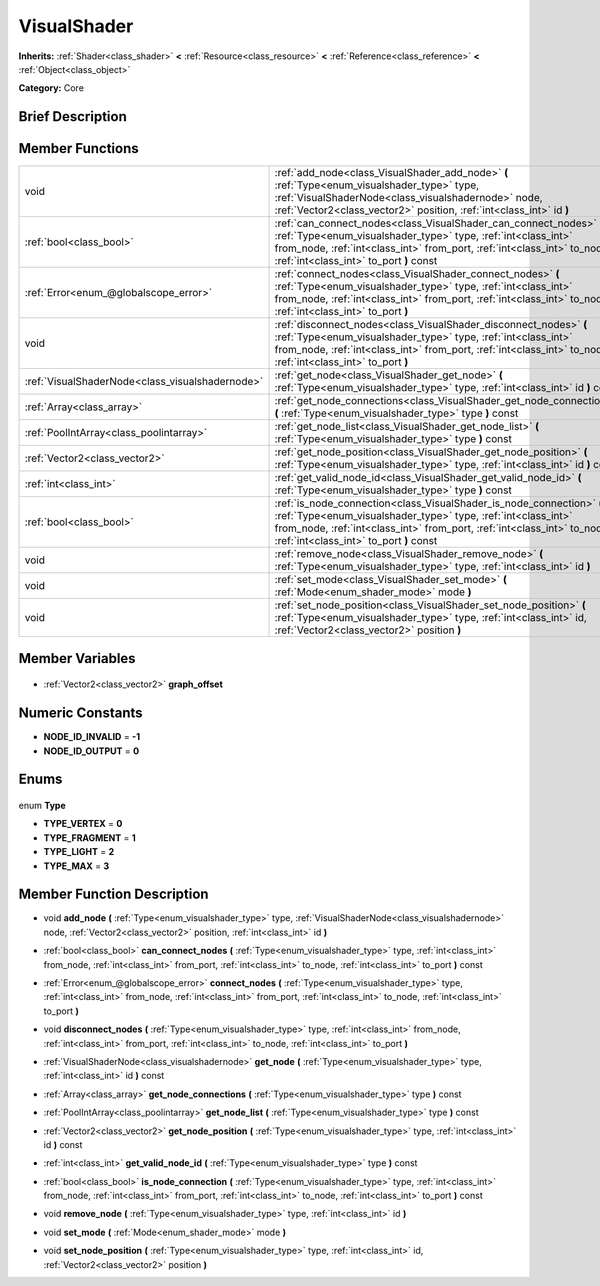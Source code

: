 .. Generated automatically by doc/tools/makerst.py in Godot's source tree.
.. DO NOT EDIT THIS FILE, but the VisualShader.xml source instead.
.. The source is found in doc/classes or modules/<name>/doc_classes.

.. _class_VisualShader:

VisualShader
============

**Inherits:** :ref:`Shader<class_shader>` **<** :ref:`Resource<class_resource>` **<** :ref:`Reference<class_reference>` **<** :ref:`Object<class_object>`

**Category:** Core

Brief Description
-----------------



Member Functions
----------------

+--------------------------------------------------+-------------------------------------------------------------------------------------------------------------------------------------------------------------------------------------------------------------------------------------------------------------+
| void                                             | :ref:`add_node<class_VisualShader_add_node>` **(** :ref:`Type<enum_visualshader_type>` type, :ref:`VisualShaderNode<class_visualshadernode>` node, :ref:`Vector2<class_vector2>` position, :ref:`int<class_int>` id **)**                                   |
+--------------------------------------------------+-------------------------------------------------------------------------------------------------------------------------------------------------------------------------------------------------------------------------------------------------------------+
| :ref:`bool<class_bool>`                          | :ref:`can_connect_nodes<class_VisualShader_can_connect_nodes>` **(** :ref:`Type<enum_visualshader_type>` type, :ref:`int<class_int>` from_node, :ref:`int<class_int>` from_port, :ref:`int<class_int>` to_node, :ref:`int<class_int>` to_port **)** const   |
+--------------------------------------------------+-------------------------------------------------------------------------------------------------------------------------------------------------------------------------------------------------------------------------------------------------------------+
| :ref:`Error<enum_@globalscope_error>`            | :ref:`connect_nodes<class_VisualShader_connect_nodes>` **(** :ref:`Type<enum_visualshader_type>` type, :ref:`int<class_int>` from_node, :ref:`int<class_int>` from_port, :ref:`int<class_int>` to_node, :ref:`int<class_int>` to_port **)**                 |
+--------------------------------------------------+-------------------------------------------------------------------------------------------------------------------------------------------------------------------------------------------------------------------------------------------------------------+
| void                                             | :ref:`disconnect_nodes<class_VisualShader_disconnect_nodes>` **(** :ref:`Type<enum_visualshader_type>` type, :ref:`int<class_int>` from_node, :ref:`int<class_int>` from_port, :ref:`int<class_int>` to_node, :ref:`int<class_int>` to_port **)**           |
+--------------------------------------------------+-------------------------------------------------------------------------------------------------------------------------------------------------------------------------------------------------------------------------------------------------------------+
| :ref:`VisualShaderNode<class_visualshadernode>`  | :ref:`get_node<class_VisualShader_get_node>` **(** :ref:`Type<enum_visualshader_type>` type, :ref:`int<class_int>` id **)** const                                                                                                                           |
+--------------------------------------------------+-------------------------------------------------------------------------------------------------------------------------------------------------------------------------------------------------------------------------------------------------------------+
| :ref:`Array<class_array>`                        | :ref:`get_node_connections<class_VisualShader_get_node_connections>` **(** :ref:`Type<enum_visualshader_type>` type **)** const                                                                                                                             |
+--------------------------------------------------+-------------------------------------------------------------------------------------------------------------------------------------------------------------------------------------------------------------------------------------------------------------+
| :ref:`PoolIntArray<class_poolintarray>`          | :ref:`get_node_list<class_VisualShader_get_node_list>` **(** :ref:`Type<enum_visualshader_type>` type **)** const                                                                                                                                           |
+--------------------------------------------------+-------------------------------------------------------------------------------------------------------------------------------------------------------------------------------------------------------------------------------------------------------------+
| :ref:`Vector2<class_vector2>`                    | :ref:`get_node_position<class_VisualShader_get_node_position>` **(** :ref:`Type<enum_visualshader_type>` type, :ref:`int<class_int>` id **)** const                                                                                                         |
+--------------------------------------------------+-------------------------------------------------------------------------------------------------------------------------------------------------------------------------------------------------------------------------------------------------------------+
| :ref:`int<class_int>`                            | :ref:`get_valid_node_id<class_VisualShader_get_valid_node_id>` **(** :ref:`Type<enum_visualshader_type>` type **)** const                                                                                                                                   |
+--------------------------------------------------+-------------------------------------------------------------------------------------------------------------------------------------------------------------------------------------------------------------------------------------------------------------+
| :ref:`bool<class_bool>`                          | :ref:`is_node_connection<class_VisualShader_is_node_connection>` **(** :ref:`Type<enum_visualshader_type>` type, :ref:`int<class_int>` from_node, :ref:`int<class_int>` from_port, :ref:`int<class_int>` to_node, :ref:`int<class_int>` to_port **)** const |
+--------------------------------------------------+-------------------------------------------------------------------------------------------------------------------------------------------------------------------------------------------------------------------------------------------------------------+
| void                                             | :ref:`remove_node<class_VisualShader_remove_node>` **(** :ref:`Type<enum_visualshader_type>` type, :ref:`int<class_int>` id **)**                                                                                                                           |
+--------------------------------------------------+-------------------------------------------------------------------------------------------------------------------------------------------------------------------------------------------------------------------------------------------------------------+
| void                                             | :ref:`set_mode<class_VisualShader_set_mode>` **(** :ref:`Mode<enum_shader_mode>` mode **)**                                                                                                                                                                 |
+--------------------------------------------------+-------------------------------------------------------------------------------------------------------------------------------------------------------------------------------------------------------------------------------------------------------------+
| void                                             | :ref:`set_node_position<class_VisualShader_set_node_position>` **(** :ref:`Type<enum_visualshader_type>` type, :ref:`int<class_int>` id, :ref:`Vector2<class_vector2>` position **)**                                                                       |
+--------------------------------------------------+-------------------------------------------------------------------------------------------------------------------------------------------------------------------------------------------------------------------------------------------------------------+

Member Variables
----------------

  .. _class_VisualShader_graph_offset:

- :ref:`Vector2<class_vector2>` **graph_offset**


Numeric Constants
-----------------

- **NODE_ID_INVALID** = **-1**
- **NODE_ID_OUTPUT** = **0**

Enums
-----

  .. _enum_VisualShader_Type:

enum **Type**

- **TYPE_VERTEX** = **0**
- **TYPE_FRAGMENT** = **1**
- **TYPE_LIGHT** = **2**
- **TYPE_MAX** = **3**


Member Function Description
---------------------------

.. _class_VisualShader_add_node:

- void **add_node** **(** :ref:`Type<enum_visualshader_type>` type, :ref:`VisualShaderNode<class_visualshadernode>` node, :ref:`Vector2<class_vector2>` position, :ref:`int<class_int>` id **)**

.. _class_VisualShader_can_connect_nodes:

- :ref:`bool<class_bool>` **can_connect_nodes** **(** :ref:`Type<enum_visualshader_type>` type, :ref:`int<class_int>` from_node, :ref:`int<class_int>` from_port, :ref:`int<class_int>` to_node, :ref:`int<class_int>` to_port **)** const

.. _class_VisualShader_connect_nodes:

- :ref:`Error<enum_@globalscope_error>` **connect_nodes** **(** :ref:`Type<enum_visualshader_type>` type, :ref:`int<class_int>` from_node, :ref:`int<class_int>` from_port, :ref:`int<class_int>` to_node, :ref:`int<class_int>` to_port **)**

.. _class_VisualShader_disconnect_nodes:

- void **disconnect_nodes** **(** :ref:`Type<enum_visualshader_type>` type, :ref:`int<class_int>` from_node, :ref:`int<class_int>` from_port, :ref:`int<class_int>` to_node, :ref:`int<class_int>` to_port **)**

.. _class_VisualShader_get_node:

- :ref:`VisualShaderNode<class_visualshadernode>` **get_node** **(** :ref:`Type<enum_visualshader_type>` type, :ref:`int<class_int>` id **)** const

.. _class_VisualShader_get_node_connections:

- :ref:`Array<class_array>` **get_node_connections** **(** :ref:`Type<enum_visualshader_type>` type **)** const

.. _class_VisualShader_get_node_list:

- :ref:`PoolIntArray<class_poolintarray>` **get_node_list** **(** :ref:`Type<enum_visualshader_type>` type **)** const

.. _class_VisualShader_get_node_position:

- :ref:`Vector2<class_vector2>` **get_node_position** **(** :ref:`Type<enum_visualshader_type>` type, :ref:`int<class_int>` id **)** const

.. _class_VisualShader_get_valid_node_id:

- :ref:`int<class_int>` **get_valid_node_id** **(** :ref:`Type<enum_visualshader_type>` type **)** const

.. _class_VisualShader_is_node_connection:

- :ref:`bool<class_bool>` **is_node_connection** **(** :ref:`Type<enum_visualshader_type>` type, :ref:`int<class_int>` from_node, :ref:`int<class_int>` from_port, :ref:`int<class_int>` to_node, :ref:`int<class_int>` to_port **)** const

.. _class_VisualShader_remove_node:

- void **remove_node** **(** :ref:`Type<enum_visualshader_type>` type, :ref:`int<class_int>` id **)**

.. _class_VisualShader_set_mode:

- void **set_mode** **(** :ref:`Mode<enum_shader_mode>` mode **)**

.. _class_VisualShader_set_node_position:

- void **set_node_position** **(** :ref:`Type<enum_visualshader_type>` type, :ref:`int<class_int>` id, :ref:`Vector2<class_vector2>` position **)**


